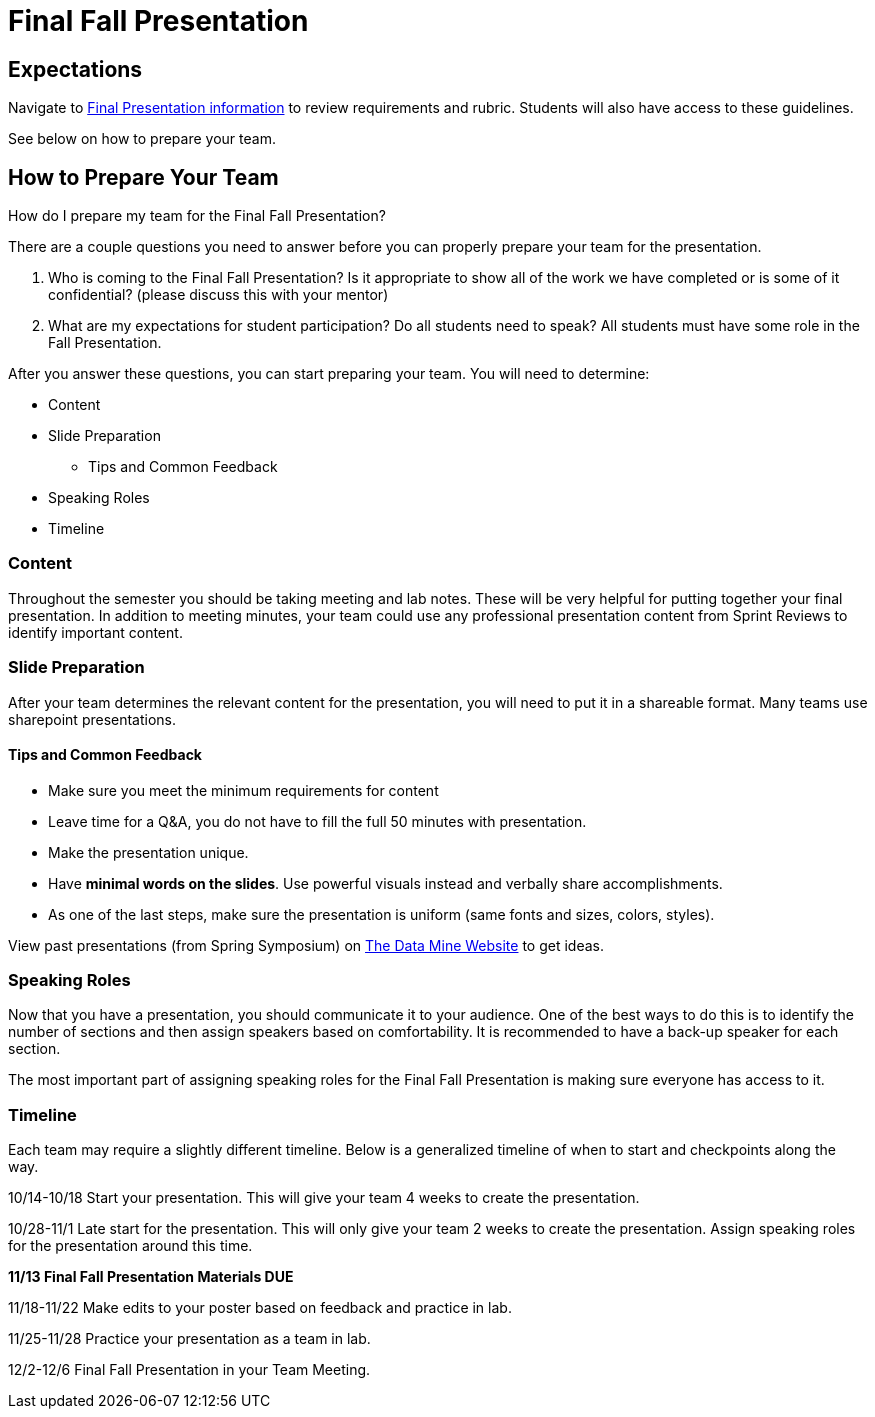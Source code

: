 = Final Fall Presentation

== Expectations

Navigate to xref:students:fall2024/final_presentation.adoc[Final Presentation information] to review requirements and rubric. Students will also have access to these guidelines.

See below on how to prepare your team.

== How to Prepare Your Team

How do I prepare my team for the Final Fall Presentation?

There are a couple questions you need to answer before you can properly prepare your team for the presentation.

1. Who is coming to the Final Fall Presentation? Is it appropriate to show all of the work we have completed or is some of it confidential? (please discuss this with your mentor)
2. What are my expectations for student participation? Do all students need to speak? All students must have some role in the Fall Presentation.

After you answer these questions, you can start preparing your team. You will need to determine:

* Content
* Slide Preparation
    ** Tips and Common Feedback
* Speaking Roles
* Timeline

=== Content
Throughout the semester you should be taking meeting and lab notes. These will be very helpful for putting together your final presentation. In addition to meeting minutes, your team could use any professional presentation content from Sprint Reviews to identify important content. 

=== Slide Preparation
After your team determines the relevant content for the presentation, you will need to put it in a shareable format. Many teams use sharepoint presentations. 

==== Tips and Common Feedback
* Make sure you meet the minimum requirements for content 
* Leave time for a Q&A, you do not have to fill the full 50 minutes with presentation.
* Make the presentation unique.
* Have *minimal words on the slides*. Use powerful visuals instead and verbally share accomplishments.
* As one of the last steps, make sure the presentation is uniform (same fonts and sizes, colors, styles).

View past presentations (from Spring Symposium) on link:https://datamine.purdue.edu/symposium/welcome.html#projects[The Data Mine Website] to get ideas.

=== Speaking Roles
Now that you have a presentation, you should communicate it to your audience. 
One of the best ways to do this is to identify the number of sections and then assign speakers based on comfortability. 
It is recommended to have a back-up speaker for each section. 

The most important part of assigning speaking roles for the Final Fall Presentation is making sure everyone has access to it.  


=== Timeline
Each team may require a slightly different timeline. Below is a generalized timeline of when to start and checkpoints along the way. 

10/14-10/18 Start your presentation. This will give your team 4 weeks to create the presentation. 

10/28-11/1 Late start for the presentation. This will only give your team 2 weeks to create the presentation. Assign speaking roles for the presentation around this time. 

*11/13 Final Fall Presentation Materials DUE*

11/18-11/22 Make edits to your poster based on feedback and practice in lab.

11/25-11/28 Practice your presentation as a team in lab.

12/2-12/6 Final Fall Presentation in your Team Meeting.
